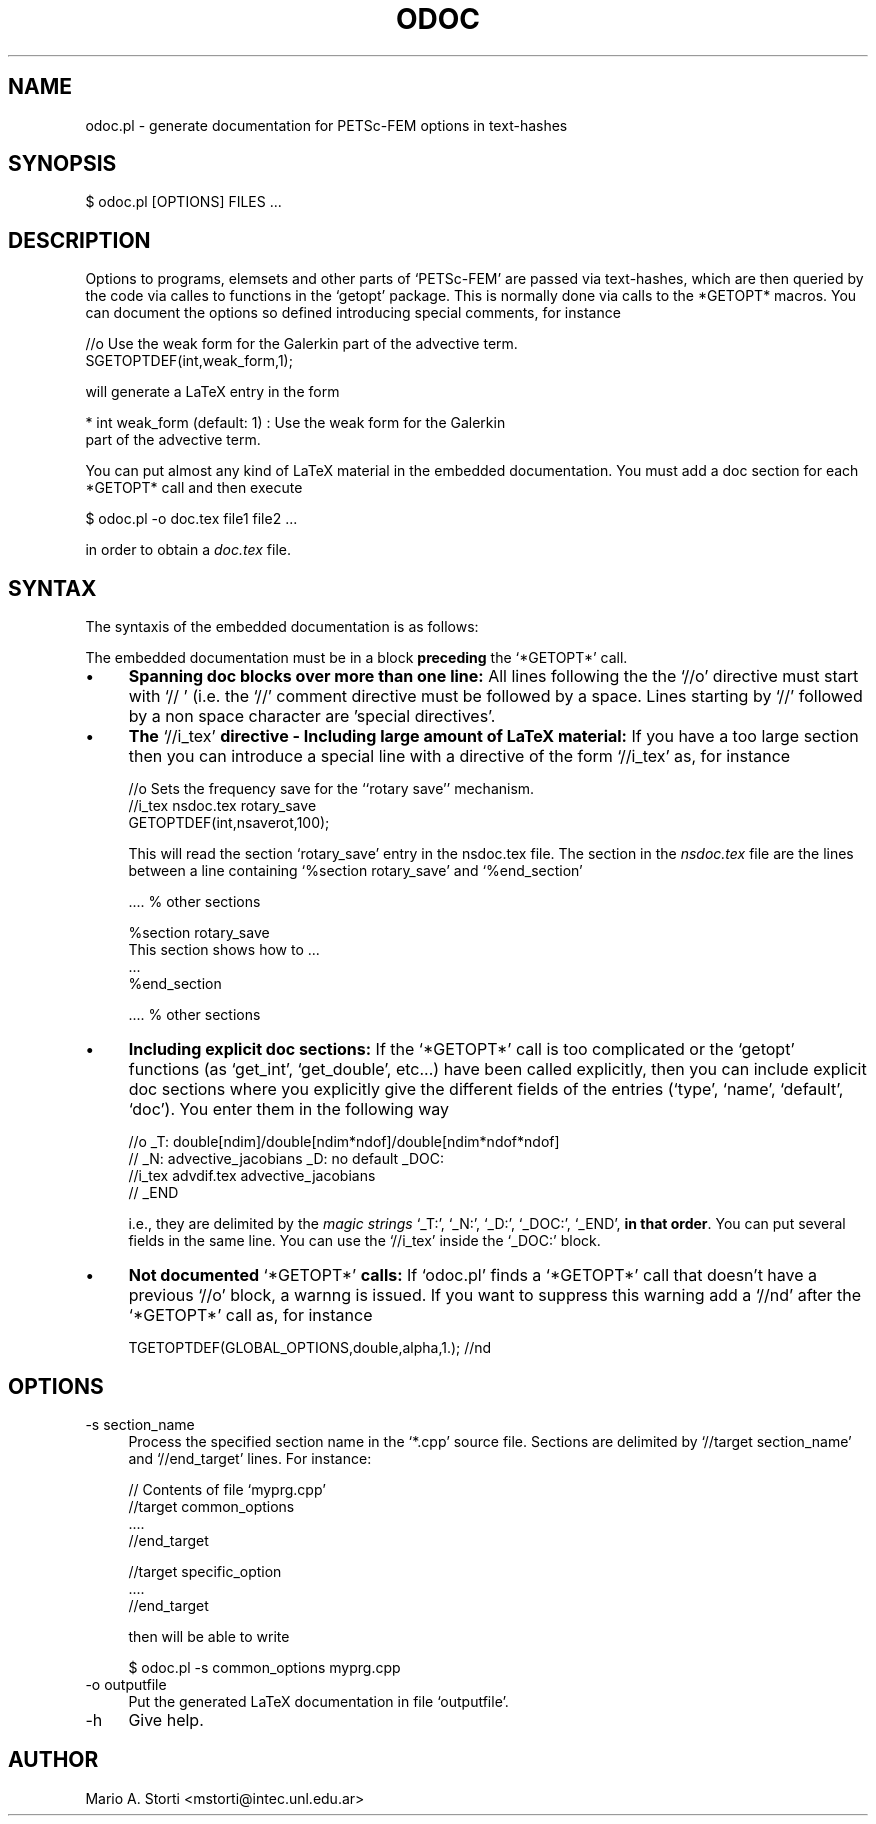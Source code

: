 .\" Automatically generated by Pod::Man version 1.02
.\" Fri Jan 12 14:09:08 2001
.\"
.\" Standard preamble:
.\" ======================================================================
.de Sh \" Subsection heading
.br
.if t .Sp
.ne 5
.PP
\fB\\$1\fR
.PP
..
.de Sp \" Vertical space (when we can't use .PP)
.if t .sp .5v
.if n .sp
..
.de Ip \" List item
.br
.ie \\n(.$>=3 .ne \\$3
.el .ne 3
.IP "\\$1" \\$2
..
.de Vb \" Begin verbatim text
.ft CW
.nf
.ne \\$1
..
.de Ve \" End verbatim text
.ft R

.fi
..
.\" Set up some character translations and predefined strings.  \*(-- will
.\" give an unbreakable dash, \*(PI will give pi, \*(L" will give a left
.\" double quote, and \*(R" will give a right double quote.  | will give a
.\" real vertical bar.  \*(C+ will give a nicer C++.  Capital omega is used
.\" to do unbreakable dashes and therefore won't be available.  \*(C` and
.\" \*(C' expand to `' in nroff, nothing in troff, for use with C<>
.tr \(*W-|\(bv\*(Tr
.ds C+ C\v'-.1v'\h'-1p'\s-2+\h'-1p'+\s0\v'.1v'\h'-1p'
.ie n \{\
.    ds -- \(*W-
.    ds PI pi
.    if (\n(.H=4u)&(1m=24u) .ds -- \(*W\h'-12u'\(*W\h'-12u'-\" diablo 10 pitch
.    if (\n(.H=4u)&(1m=20u) .ds -- \(*W\h'-12u'\(*W\h'-8u'-\"  diablo 12 pitch
.    ds L" ""
.    ds R" ""
.    ds C` `
.    ds C' '
'br\}
.el\{\
.    ds -- \|\(em\|
.    ds PI \(*p
.    ds L" ``
.    ds R" ''
'br\}
.\"
.\" If the F register is turned on, we'll generate index entries on stderr
.\" for titles (.TH), headers (.SH), subsections (.Sh), items (.Ip), and
.\" index entries marked with X<> in POD.  Of course, you'll have to process
.\" the output yourself in some meaningful fashion.
.if \nF \{\
.    de IX
.    tm Index:\\$1\t\\n%\t"\\$2"
.    .
.    nr % 0
.    rr F
.\}
.\"
.\" For nroff, turn off justification.  Always turn off hyphenation; it
.\" makes way too many mistakes in technical documents.
.hy 0
.if n .na
.\"
.\" Accent mark definitions (@(#)ms.acc 1.5 88/02/08 SMI; from UCB 4.2).
.\" Fear.  Run.  Save yourself.  No user-serviceable parts.
.bd B 3
.    \" fudge factors for nroff and troff
.if n \{\
.    ds #H 0
.    ds #V .8m
.    ds #F .3m
.    ds #[ \f1
.    ds #] \fP
.\}
.if t \{\
.    ds #H ((1u-(\\\\n(.fu%2u))*.13m)
.    ds #V .6m
.    ds #F 0
.    ds #[ \&
.    ds #] \&
.\}
.    \" simple accents for nroff and troff
.if n \{\
.    ds ' \&
.    ds ` \&
.    ds ^ \&
.    ds , \&
.    ds ~ ~
.    ds /
.\}
.if t \{\
.    ds ' \\k:\h'-(\\n(.wu*8/10-\*(#H)'\'\h"|\\n:u"
.    ds ` \\k:\h'-(\\n(.wu*8/10-\*(#H)'\`\h'|\\n:u'
.    ds ^ \\k:\h'-(\\n(.wu*10/11-\*(#H)'^\h'|\\n:u'
.    ds , \\k:\h'-(\\n(.wu*8/10)',\h'|\\n:u'
.    ds ~ \\k:\h'-(\\n(.wu-\*(#H-.1m)'~\h'|\\n:u'
.    ds / \\k:\h'-(\\n(.wu*8/10-\*(#H)'\z\(sl\h'|\\n:u'
.\}
.    \" troff and (daisy-wheel) nroff accents
.ds : \\k:\h'-(\\n(.wu*8/10-\*(#H+.1m+\*(#F)'\v'-\*(#V'\z.\h'.2m+\*(#F'.\h'|\\n:u'\v'\*(#V'
.ds 8 \h'\*(#H'\(*b\h'-\*(#H'
.ds o \\k:\h'-(\\n(.wu+\w'\(de'u-\*(#H)/2u'\v'-.3n'\*(#[\z\(de\v'.3n'\h'|\\n:u'\*(#]
.ds d- \h'\*(#H'\(pd\h'-\w'~'u'\v'-.25m'\f2\(hy\fP\v'.25m'\h'-\*(#H'
.ds D- D\\k:\h'-\w'D'u'\v'-.11m'\z\(hy\v'.11m'\h'|\\n:u'
.ds th \*(#[\v'.3m'\s+1I\s-1\v'-.3m'\h'-(\w'I'u*2/3)'\s-1o\s+1\*(#]
.ds Th \*(#[\s+2I\s-2\h'-\w'I'u*3/5'\v'-.3m'o\v'.3m'\*(#]
.ds ae a\h'-(\w'a'u*4/10)'e
.ds Ae A\h'-(\w'A'u*4/10)'E
.    \" corrections for vroff
.if v .ds ~ \\k:\h'-(\\n(.wu*9/10-\*(#H)'\s-2\u~\d\s+2\h'|\\n:u'
.if v .ds ^ \\k:\h'-(\\n(.wu*10/11-\*(#H)'\v'-.4m'^\v'.4m'\h'|\\n:u'
.    \" for low resolution devices (crt and lpr)
.if \n(.H>23 .if \n(.V>19 \
\{\
.    ds : e
.    ds 8 ss
.    ds o a
.    ds d- d\h'-1'\(ga
.    ds D- D\h'-1'\(hy
.    ds th \o'bp'
.    ds Th \o'LP'
.    ds ae ae
.    ds Ae AE
.\}
.rm #[ #] #H #V #F C
.\" ======================================================================
.\"
.IX Title "ODOC 1"
.TH ODOC 1 "perl v5.6.0" "2001-01-11" "User Contributed Perl Documentation"
.UC
.SH "NAME"
odoc.pl \- generate documentation for PETSc-FEM options in text-hashes
.SH "SYNOPSIS"
.IX Header "SYNOPSIS"
.Vb 1
\&    $ odoc.pl [OPTIONS] FILES ...
.Ve
.SH "DESCRIPTION"
.IX Header "DESCRIPTION"
Options  to programs,  elemsets and  other parts  of  \f(CW\*(C`PETSc\-FEM\*(C'\fR are
passed via text-hashes, which are  then queried by the code via calles
to functions in the \f(CW\*(C`getopt\*(C'\fR package. This is normally done via calls
to  the *GETOPT*  macros.  You  can document  the  options so  defined
introducing special comments, for instance
.PP
.Vb 2
\&  //o Use the weak form for the Galerkin part of the advective term. 
\&  SGETOPTDEF(int,weak_form,1);
.Ve
will generate a LaTeX entry in the form 
.PP
.Vb 2
\&    * int weak_form (default: 1) : Use the weak form for the Galerkin 
\&                       part of the advective term.
.Ve
You  can  put  almost any  kind  of  LaTeX  material in  the  embedded
documentation.  You must add a  doc section for each *GETOPT* call and
then execute
.PP
.Vb 1
\&  $ odoc.pl -o doc.tex file1 file2 ...
.Ve
in order to obtain a \fIdoc.tex\fR file. 
.SH "SYNTAX"
.IX Header "SYNTAX"
The syntaxis of the embedded documentation is as follows:
.Sp
The  embedded  documentation  must  be  in a  block  \fBpreceding\fR  the
\&\f(CW\*(C`*GETOPT*\*(C'\fR call.
.Ip "\(bu" 4
\&\fBSpanning doc  blocks over more  than one line:\fR All  lines following
the  the \f(CW\*(C`//o\*(C'\fR  directive  must start  with  \f(CW\*(C`// \*(C'\fR  (i.e. the  \f(CW\*(C`//\*(C'\fR
comment  directive must  be followed  by a  space.  Lines  starting by
\&\f(CW\*(C`//\*(C'\fR followed by a non space character are 'special directives'.
.Ip "\(bu" 4
\&\fBThe  \fR\f(CW\*(C`//i_tex\*(C'\fR\fB  directive  \-  Including large  amount  of  LaTeX
material:\fR If  you have a too  large section then you  can introduce a
special line with a directive of the form \f(CW\*(C`//i_tex\*(C'\fR as, for instance
.Sp
.Vb 3
\&  //o Sets the frequency save for the ``rotary save'' mechanism. 
\&  //i_tex nsdoc.tex rotary_save
\&  GETOPTDEF(int,nsaverot,100);
.Ve
This  will read  the  section \f(CW\*(C`rotary_save\*(C'\fR  entry  in the  nsdoc.tex
file. The  section in  the \fInsdoc.tex\fR file  are the lines  between a
line containing \f(CW\*(C`%section rotary_save\*(C'\fR and \f(CW\*(C`%end_section\*(C'\fR
.Sp
.Vb 1
\&   .... % other sections
.Ve
.Vb 4
\&   %section rotary_save
\&   This section shows how to ...
\&   ...
\&   %end_section
.Ve
.Vb 1
\&   .... % other sections
.Ve
.Ip "\(bu" 4
\&\fBIncluding  explicit doc sections:\fR  If the  \f(CW\*(C`*GETOPT*\*(C'\fR call  is too
complicated or the  \f(CW\*(C`getopt\*(C'\fR functions (as \f(CW\*(C`get_int\*(C'\fR, \f(CW\*(C`get_double\*(C'\fR,
etc...) have been called explicitly, then you can include explicit doc
sections where you explicitly give the different fields of the entries
(\f(CW\*(C`type\*(C'\fR,  \f(CW\*(C`name\*(C'\fR,  \f(CW\*(C`default\*(C'\fR,  \f(CW\*(C`doc\*(C'\fR).  You  enter  them  in  the
following way
.Sp
.Vb 4
\&    //o _T: double[ndim]/double[ndim*ndof]/double[ndim*ndof*ndof] 
\&    //  _N: advective_jacobians _D: no default  _DOC: 
\&    //i_tex advdif.tex advective_jacobians
\&    //  _END
.Ve
i.e.,  they are  delimited  by the  \fImagic  strings\fR \f(CW\*(C`_T:\*(C'\fR,  \f(CW\*(C`_N:\*(C'\fR,
\&\f(CW\*(C`_D:\*(C'\fR,  \f(CW\*(C`_DOC:\*(C'\fR, \f(CW\*(C`_END\*(C'\fR,  \fBin that  order\fR.  You  can  put several
fields  in the  same  line.  You  can  use the  \f(CW\*(C`//i_tex\*(C'\fR inside  the
\&\f(CW\*(C`_DOC:\*(C'\fR block.
.Ip "\(bu" 4
\&\fBNot documented \fR\f(CW\*(C`*GETOPT*\*(C'\fR\fB calls:\fR If \f(CW\*(C`odoc.pl\*(C'\fR finds a \f(CW\*(C`*GETOPT*\*(C'\fR
call that doesn't have a previous \f(CW\*(C`//o\*(C'\fR block, a warnng is issued. If
you want to suppress this  warning add a \f(CW\*(C`//nd\*(C'\fR after the \f(CW\*(C`*GETOPT*\*(C'\fR
call as, for instance
.Sp
.Vb 1
\&   TGETOPTDEF(GLOBAL_OPTIONS,double,alpha,1.); //nd
.Ve
.SH "OPTIONS"
.IX Header "OPTIONS"
.Ip "\-s section_name" 4
.IX Item "-s section_name"
Process the specified section name in
the \f(CW\*(C`*.cpp\*(C'\fR source file. Sections are delimited by \f(CW\*(C`//target
section_name\*(C'\fR and \f(CW\*(C`//end_target\*(C'\fR lines. For instance:
.Sp
.Vb 4
\&  // Contents of file `myprg.cpp'
\&  //target common_options
\&  ....
\&  //end_target
.Ve
.Vb 3
\&  //target specific_option
\&  ....
\&  //end_target
.Ve
then will be able to write
.Sp
.Vb 1
\&   $ odoc.pl -s common_options myprg.cpp
.Ve
.Ip "\-o outputfile" 4
.IX Item "-o outputfile"
Put the generated LaTeX documentation in file \f(CW\*(C`outputfile\*(C'\fR. 
.Ip "\-h" 4
.IX Item "-h"
Give help.
.SH "AUTHOR"
.IX Header "AUTHOR"
Mario A. Storti <mstorti@intec.unl.edu.ar>
